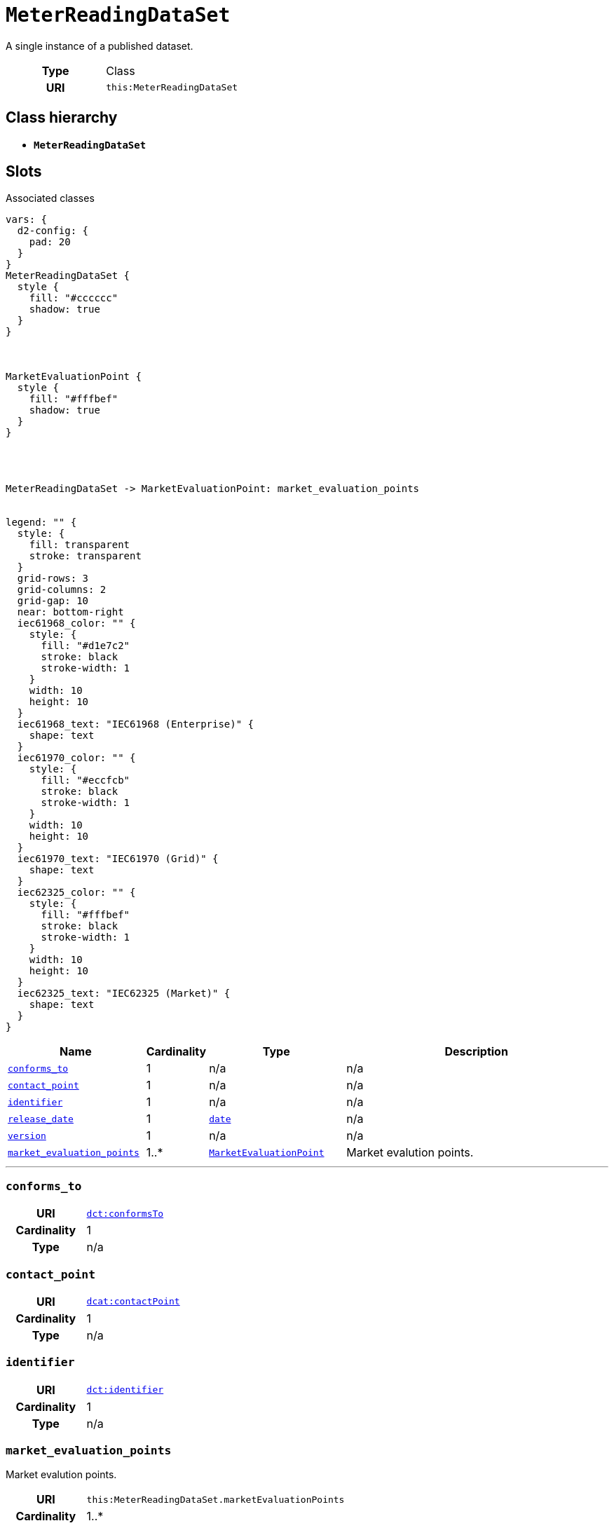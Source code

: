 = `MeterReadingDataSet`
:toclevels: 4


+++A single instance of a published dataset.+++


[cols="h,3",width=65%]
|===
| Type
| Class

| URI
| `this:MeterReadingDataSet`




|===

== Class hierarchy
* *`MeterReadingDataSet`*


== Slots



.Associated classes
[d2,svg,theme=4]
----
vars: {
  d2-config: {
    pad: 20
  }
}
MeterReadingDataSet {
  style {
    fill: "#cccccc"
    shadow: true
  }
}



MarketEvaluationPoint {
  style {
    fill: "#fffbef"
    shadow: true
  }
}




MeterReadingDataSet -> MarketEvaluationPoint: market_evaluation_points


legend: "" {
  style: {
    fill: transparent
    stroke: transparent
  }
  grid-rows: 3
  grid-columns: 2
  grid-gap: 10
  near: bottom-right
  iec61968_color: "" {
    style: {
      fill: "#d1e7c2"
      stroke: black
      stroke-width: 1
    }
    width: 10
    height: 10
  }
  iec61968_text: "IEC61968 (Enterprise)" {
    shape: text
  }
  iec61970_color: "" {
    style: {
      fill: "#eccfcb"
      stroke: black
      stroke-width: 1
    }
    width: 10
    height: 10
  }
  iec61970_text: "IEC61970 (Grid)" {
    shape: text
  }
  iec62325_color: "" {
    style: {
      fill: "#fffbef"
      stroke: black
      stroke-width: 1
    }
    width: 10
    height: 10
  }
  iec62325_text: "IEC62325 (Market)" {
    shape: text
  }
}
----


[cols="3,1,3,6",width=100%]
|===
| Name | Cardinality | Type | Description

| <<conforms_to,`conforms_to`>>
| 1
| n/a
| n/a

| <<contact_point,`contact_point`>>
| 1
| n/a
| n/a

| <<identifier,`identifier`>>
| 1
| n/a
| n/a

| <<release_date,`release_date`>>
| 1
| https://w3id.org/linkml/Date[`date`]
| n/a

| <<version,`version`>>
| 1
| n/a
| n/a

| <<market_evaluation_points,`market_evaluation_points`>>
| 1..*
| xref::class/MarketEvaluationPoint.adoc[`MarketEvaluationPoint`]
| +++Market evalution points.+++
|===

'''


//[discrete]
[#conforms_to]
=== `conforms_to`


[cols="h,4",width=65%]
|===
| URI
| http://purl.org/dc/terms/conformsTo[`dct:conformsTo`]
| Cardinality
| 1
| Type
| n/a


|===

//[discrete]
[#contact_point]
=== `contact_point`


[cols="h,4",width=65%]
|===
| URI
| http://www.w3.org/ns/dcat#contactPoint[`dcat:contactPoint`]
| Cardinality
| 1
| Type
| n/a


|===

//[discrete]
[#identifier]
=== `identifier`


[cols="h,4",width=65%]
|===
| URI
| http://purl.org/dc/terms/identifier[`dct:identifier`]
| Cardinality
| 1
| Type
| n/a


|===

//[discrete]
[#market_evaluation_points]
=== `market_evaluation_points`
+++Market evalution points.+++

[cols="h,4",width=65%]
|===
| URI
| `this:MeterReadingDataSet.marketEvaluationPoints`
| Cardinality
| 1..*
| Type
| xref::class/MarketEvaluationPoint.adoc[`MarketEvaluationPoint`]


|===

//[discrete]
[#release_date]
=== `release_date`


[cols="h,4",width=65%]
|===
| URI
| http://purl.org/dc/terms/issued[`dct:issued`]
| Cardinality
| 1
| Type
| https://w3id.org/linkml/Date[`date`]


|===

//[discrete]
[#version]
=== `version`


[cols="h,4",width=65%]
|===
| URI
| http://www.w3.org/2002/07/owl#versionInfo[`owl:versionInfo`]
| Cardinality
| 1
| Type
| n/a


|===


